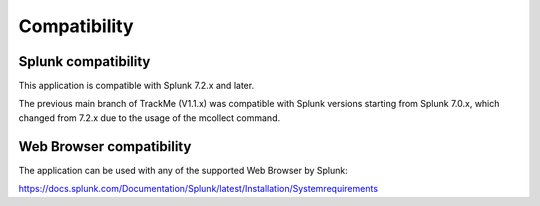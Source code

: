 Compatibility
=============

Splunk compatibility
####################

This application is compatible with Splunk 7.2.x and later.

The previous main branch of TrackMe (V1.1.x) was compatible with Splunk versions starting from Splunk 7.0.x, which changed from 7.2.x due to the usage of the mcollect command.

Web Browser compatibility
#########################

The application can be used with any of the supported Web Browser by Splunk:

https://docs.splunk.com/Documentation/Splunk/latest/Installation/Systemrequirements
